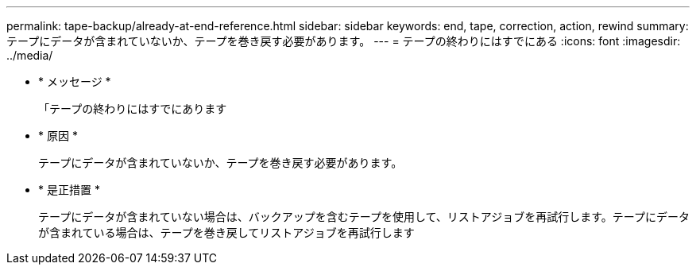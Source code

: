 ---
permalink: tape-backup/already-at-end-reference.html 
sidebar: sidebar 
keywords: end, tape, correction, action, rewind 
summary: テープにデータが含まれていないか、テープを巻き戻す必要があります。 
---
= テープの終わりにはすでにある
:icons: font
:imagesdir: ../media/


* * メッセージ *
+
「テープの終わりにはすでにあります

* * 原因 *
+
テープにデータが含まれていないか、テープを巻き戻す必要があります。

* * 是正措置 *
+
テープにデータが含まれていない場合は、バックアップを含むテープを使用して、リストアジョブを再試行します。テープにデータが含まれている場合は、テープを巻き戻してリストアジョブを再試行します


